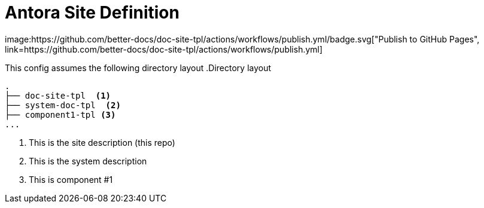 = Antora Site Definition
image:https://github.com/better-docs/doc-site-tpl/actions/workflows/publish.yml/badge.svg["Publish to GitHub Pages", link=https://github.com/better-docs/doc-site-tpl/actions/workflows/publish.yml]

This config assumes the following directory layout
.Directory layout
----
.
├── doc-site-tpl  <1>
├── system-doc-tpl  <2>
├── component1-tpl <3>
...
----
<1> This is the site description (this repo)
<2> This is the system description
<3> This is component #1
